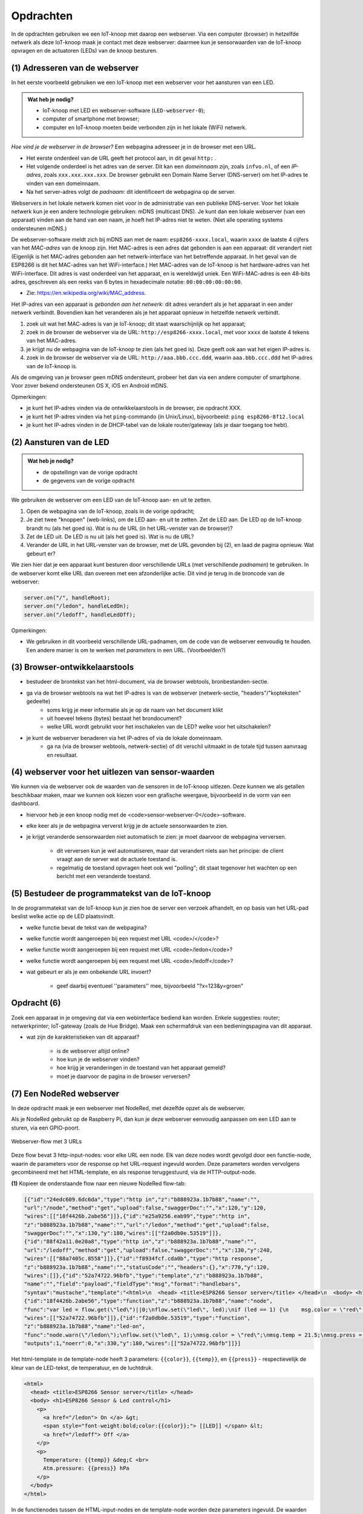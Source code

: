Opdrachten
==========

In de opdrachten gebruiken we een IoT-knoop met daarop een webserver.
Via een computer (browser) in hetzelfde netwerk als deze IoT-knoop maak je contact met deze webserver:
daarmee kun je sensorwaarden van de IoT-knoop opvragen en de actuatoren (LEDs) van de knoop besturen.

.. todo::

   * één webserver-programma voor LED(s) en sensoren.

(1) Adresseren van de webserver
-------------------------------

In het eerste voorbeeld gebruiken we een IoT-knoop met een webserver voor het aansturen van een LED.

.. admonition:: Wat heb je nodig?

  * IoT-knoop met LED en webserver-software (``LED-webserver-0``);
  * computer of smartphone met browser;
  * computer en IoT-knoop moeten beide verbonden zijn in het lokale (WiFi) netwerk.

*Hoe vind je de webserver in de browser?*
Een webpagina adresseer je in de browser met een URL.

* Het eerste onderdeel van de URL geeft het protocol aan, in dit geval ``http:`` .
* Het volgende onderdeel is het adres van de server.
  Dit kan een *domeinnaam* zijn, zoals ``infvo.nl``, of een *IP-adres*, zoals ``xxx.xxx.xxx.xxx``.
  De browser gebruikt een Domain Name Server (DNS-server) om het IP-adres te vinden van een domeinnaam.
* Na het server-adres volgt de *padnaam*: dit identificeert de webpagina op de server.

Webservers in het lokale netwerk komen niet voor in de administratie van een publieke DNS-server.
Voor het lokale netwerk kun je een andere technologie gebruiken: mDNS (multicast DNS).
Je kunt dan een lokale webserver (van een apparaat) vinden aan de hand van een naam,
je hoeft het IP-adres niet te weten.
(Niet alle operating systems ondersteunen mDNS.)

De webserver-software meldt zich bij mDNS aan met de naam: ``esp8266-xxxx.local``,
waarin ``xxxx`` de laatste 4 cijfers van het *MAC-adres* van de knoop zijn.
Het MAC-adres is een adres dat gebonden is aan een apparaat: dit verandert niet
(Eigenlijk is het MAC-adres gebonden aan het netwerk-interface van het betreffende apparaat.
In het geval van de ESP8266 is dit het MAC-adres van het WiFi-interface.)
Het MAC-adres van de IoT-knoop is het hardware-adres van het WiFi-interface.
Dit adres is vast onderdeel van het apparaat, en is wereldwijd uniek.
Een WiFi-MAC-adres is een 48-bits adres, geschreven als een reeks van 6 bytes in hexadecimale notatie: ``00:00:00:00:00:00``.

* Zie: https://en.wikipedia.org/wiki/MAC_address.

Het IP-adres van een apparaat is *gebonden aan het netwerk*:
dit adres verandert als je het apparaat in een ander netwerk verbindt.
Bovendien kan het veranderen als je het apparaat opnieuw in hetzelfde netwerk verbindt.

1. zoek uit wat het MAC-adres is van je IoT-knoop; dit staat waarschijnlijk op het apparaat;
2. zoek in de browser de webserver via de URL: ``http://esp8266-xxxx.local``,
   met voor ``xxxx`` de laatste 4 tekens van het MAC-adres.
3. je krijgt nu de webpagina van de IoT-knoop te zien (als het goed is).
   Deze geeft ook aan wat het eigen IP-adres is.
4. zoek in de browser de webserver via de URL: ``http://aaa.bbb.ccc.ddd``,
   waarin ``aaa.bbb.ccc.ddd`` het IP-adres van de IoT-knoop is.

Als de omgeving van je browser geen mDNS ondersteunt, probeer het dan via een andere computer of smartphone.
Voor zover bekend ondersteunen OS X, iOS en Android mDNS.

Opmerkingen:

* je kunt het IP-adres vinden via de ontwikkelaarstools in de browser, zie opdracht XXX.
* je kunt het IP-adres vinden via het ``ping``-commando (in Unix/Linux), bijvoorbeeld:
  ``ping esp8266-8f12.local``
* je kunt het IP-adres vinden in de DHCP-tabel van de lokale router/gateway (als je daar toegang toe hebt).

(2) Aansturen van de LED
------------------------

.. admonition:: Wat heb je nodig?

   * de opstellingn van de vorige opdracht
   * de gegevens van de vorige opdracht

We gebruiken de webserver om een LED van de IoT-knoop aan- en uit te zetten.

1. Open de webpagina van de IoT-knoop, zoals in de vorige opdracht;
2. Je ziet twee "knoppen" (web-links), om de LED aan- en uit te zetten.
   Zet de LED aan.
   De LED op de IoT-knoop brandt nu (als het goed is).
   Wat is nu de URL (in het URL-venster van de browser)?
3. Zet de LED uit.
   De LED is nu uit (als het goed is).
   Wat is nu de URL?
4. Verander de URL in het URL-venster van de browser,
   met de URL gevonden bij (2), en laad de pagina opnieuw.
   Wat gebeurt er?

We zien hier dat je een apparaat kunt besturen door verschillende URLs (met verschillende *padnamen*) te gebruiken.
In de webserver komt elke URL dan overeen met een afzonderlijke actie.
Dit vind je terug in de broncode van de webserver:

.. code-block:: c++

  server.on("/", handleRoot);
  server.on("/ledon", handleLedOn);
  server.on("/ledoff", handleLedOff);

Opmerkingen:

* We gebruiken in dit voorbeeld verschillende URL-padnamen, om de code van de webserver eenvoudig te houden.
  Een andere manier is om te werken met *parameters* in een URL.
  (Voorbeelden?)











(3) Browser-ontwikkelaarstools
------------------------------

* bestudeer de brontekst van het html-document, via de browser webtools, bronbestanden-sectie.
* ga via de browser webtools na wat het IP-adres is van de webserver (netwerk-sectie, "headers"/"kopteksten" gedeelte)
    * soms krijg je meer informatie als je op de naam van het document klikt
    * uit hoeveel tekens (bytes) bestaat het brondocument?
    * welke URL wordt gebruikt voor het inschakelen van de LED? welke voor het uitschakelen?
* je kunt de webserver benaderen via het IP-adres of via de lokale domeinnaam.
    * ga na (via de browser webtools, netwerk-sectie) of dit verschil uitmaakt in de totale tijd tussen aanvraag en resultaat.

(4) webserver voor het uitlezen van sensor-waarden
--------------------------------------------------

We kunnen via de webserver ook de waarden van de sensoren in de IoT-knoop uitlezen.
Deze kunnen we als getallen beschikbaar maken, maar we kunnen ook kiezen voor een grafische weergave,
bijvoorbeeld in de vorm van een dashboard.

* hiervoor heb je een knoop nodig met de <code>sensor-webserver-0</code>-software.
* elke keer als je de webpagina ververst krijg je de actuele sensorwaarden te zien.
* je krijgt veranderde sensorwaarden niet automatisch te zien: je moet daarvoor de webpagina verversen.

    * dit verversen kun je wel automatiseren, maar dat verandert niets aan het principe: de client vraagt aan de server wat de actuele toestand is.
    * regelmatig de toestand opvragen heet ook wel "polling"; dit staat tegenover het wachten op een bericht met een veranderde toestand.


(5) Bestudeer de programmatekst van de IoT-knoop
------------------------------------------------

In de programmatekst van de IoT-knoop kun je zien hoe de server een verzoek afhandelt,
en op basis van het URL-pad beslist welke actie op de LED plaatsvindt.

* welke functie bevat de tekst van de webpagina?
* welke functie wordt aangeroepen bij een request met URL <code>/</code>?
* welke functie wordt aangeroepen bij een request met URL <code>/ledon</code>?
* welke functie wordt aangeroepen bij een request met URL <code>/ledoff</code>?
* wat gebeurt er als je een onbekende URL invoert?

    * geef daarbij eventueel ''parameters'' mee, bijvoorbeeld "?x=123&y=groen"

Opdracht (6)
------------

Zoek een apparaat in je omgeving dat via een webinterface bediend kan worden.
Enkele suggesties: router; netwerkprinter; IoT-gateway (zoals de Hue Bridge).
Maak een schermafdruk van een bedieningspagina van dit apparaat.

* wat zijn de karakteristieken van dit apparaat?

    * is de webserver altijd online?
    * hoe kun je de webserver vinden?
    * hoe krijg je veranderingen in de toestand van het apparaat gemeld?
    *  moet je daarvoor de pagina in de browser verversen?

(7) Een NodeRed webserver
--------------------------

In deze opdracht maak je een webserver met NodeRed,
met dezelfde opzet als de webserver.

Als je NodeRed gebruikt op de Raspberry Pi,
dan kun je deze webserver eenvoudig aanpassen om een LED aan te sturen,
via een GPIO-poort.

.. figure:: IoT-webserver-flow.png
   :width: 600 px
   :align: center

   Webserver-flow met 3 URLs

Deze flow bevat 3 http-input-nodes: voor elke URL een node.
Elk van deze nodes wordt gevolgd door een functie-node,
waarin de parameters voor de response op het URL-request ingevuld worden.
Deze parameters worden vervolgens gecombineerd met het HTML-template,
en als response teruggestuurd, via de HTTP-output-node.

**(1)** Kopieer de onderstaande flow naar een nieuwe NodeRed flow-tab:

.. code-block:: JSON

  [{"id":"24edc609.6dc6da","type":"http in","z":"b888923a.1b7b88","name":"",
  "url":"/node","method":"get","upload":false,"swaggerDoc":"","x":120,"y":120,
  "wires":[["18f4426b.2abe56"]]},{"id":"e25a9256.eab99","type":"http in",
  "z":"b888923a.1b7b88","name":"","url":"/ledon","method":"get","upload":false,
  "swaggerDoc":"","x":130,"y":180,"wires":[["f2a0db0e.53519"]]},
  {"id":"88f42a11.0e20a8","type":"http in","z":"b888923a.1b7b88","name":"",
  "url":"/ledoff","method":"get","upload":false,"swaggerDoc":"","x":130,"y":240,
  "wires":[["88a7405c.8558"]]},{"id":"f8934fcf.cda0b","type":"http response",
  "z":"b888923a.1b7b88","name":"","statusCode":"","headers":{},"x":770,"y":120,
  "wires":[]},{"id":"52a74722.96bfb","type":"template","z":"b888923a.1b7b88",
  "name":"","field":"payload","fieldType":"msg","format":"handlebars",
  "syntax":"mustache","template":"<html>\n  <head> <title>ESP8266 Sensor server</title> </head>\n  <body> <h1>ESP8266 Sensor & Led control</h1>\n    <p>\n      <a href=\"/ledon\"> On </a> &gt;\n      <span style=\"font-weight:bold;color:{{color}};\"> [[LED]] </span> &lt;\n      <a href=\"/ledoff\"> Off </a>\n    </p>\n    <p>\n      Temperature: {{temp}} &deg;C <br>\n      Atm.pressure: {{press}} hPa\n    </p>\n  </body>\n</html>\n","output":"str","x":580,"y":120,"wires":[["f8934fcf.cda0b"]]},
  {"id":"18f4426b.2abe56","type":"function","z":"b888923a.1b7b88","name":"node",
  "func":"var led = flow.get(\"led\")||0;\nflow.set(\"led\", led);\nif (led == 1) {\n    msg.color = \"red\";    \n} else {\n    msg.color = \"black\";\n}\nnode.warn(\"/node \" + msg.color);\nmsg.temp = 21.3;\nmsg.press = 1019.12;\nreturn msg;","outputs":1,"noerr":0,"x":330,"y":120,"wires":[["52a74722.96bfb"]]},{"id":"88a7405c.8558","type":"function","z":"b888923a.1b7b88","name":"led-off","func":"node.warn(\"/ledoff\");\nflow.set(\"led\", 0);\nmsg.color = \"black\";\nmsg.temp = 21.4;\nmsg.press = 1019.11;\nreturn msg;","outputs":1,"noerr":0,"x":330,"y":240,
  "wires":[["52a74722.96bfb"]]},{"id":"f2a0db0e.53519","type":"function",
  "z":"b888923a.1b7b88","name":"led-on",
  "func":"node.warn(\"/ledon\");\nflow.set(\"led\", 1);\nmsg.color = \"red\";\nmsg.temp = 21.5;\nmsg.press = 1019.12;\nreturn msg;",
  "outputs":1,"noerr":0,"x":330,"y":180,"wires":[["52a74722.96bfb"]]}]

Het html-template in de template-node heeft 3 parameters: ``{{color}}``,
``{{temp}}``, en ``{{press}}`` - respectievelijk de kleur van de LED-tekst,
de temperatuur, en de luchtdruk.

.. code-block:: jinja

  <html>
    <head> <title>ESP8266 Sensor server</title> </head>
    <body> <h1>ESP8266 Sensor & Led control</h1>
      <p>
        <a href="/ledon"> On </a> &gt;
        <span style="font-weight:bold;color:{{color}};"> [[LED]] </span> &lt;
        <a href="/ledoff"> Off </a>
      </p>
      <p>
        Temperature: {{temp}} &deg;C <br>
        Atm.pressure: {{press}} hPa
      </p>
    </body>
  </html>

In de functienodes tussen de HTML-input-nodes en de template-node worden deze parameters ingevuld.
De waarden voor de temperatuur en de luchtdruk zijn fantasiewaarden:
we hebben in deze gesimuleerde knoop geen echte sensoren.

Als voorbeeld geven we de functie led-on: deze wordt uitgevoerd nadat een HTTP-request met de URL ``/ledon`` ontvangen is.

.. code-block:: javascript

  node.warn("/ledon");
  flow.set("led", 1);
  msg.color = "red";
  msg.temp = 21.5;
  msg.press = 1019.12;
  return msg;

**(2)** Plaats een debug-node aan de output van de http-input-node ``ledon``.
Gebruik deze om het ontvangen request te bekijken.
Stel de output van deze debug-node in als "complete msg object".

1. wat is de method van het request?
2. wat is de URL van het request?
3. wat is de "user agent" (d.w.z., de browser)?
4. welk soort resultaat wordt verwacht ("accept"-header)?

.. |br| raw:: html

   <br />
